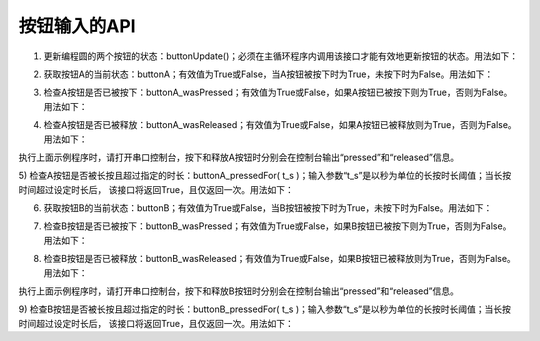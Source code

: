 ====================
按钮输入的API
====================

1) 更新编程圆的两个按钮的状态：buttonUpdate()；必须在主循环程序内调用该接口才能有效地更新按钮的状态。用法如下：

.. code-block::  python
  :linenos:

  import time
  from  hiibot_circle  import  hbc

  while True:
      hbc.buttonUpdate()  # 更新两个按钮的状态
      time.sleep(0.1)

2) 获取按钮A的当前状态：buttonA；有效值为True或False，当A按钮被按下时为True，未按下时为False。用法如下：

.. code-block::  python
  :linenos:

  from  hiibot_circle  import  hbc

  while True:
      hbc.buttonUpdate()  # 更新两个按钮的状态
      if hbc.buttonA:     # 判断A按钮是否被按下
          hbc.redLED = 1  # 让红色LED亮
      else :
          hbc.redLED = 0  # 让红色LED灭

3) 检查A按钮是否已被按下：buttonA_wasPressed；有效值为True或False，如果A按钮已被按下则为True，否则为False。用法如下：

.. code-block::  python
  :linenos:

  from  hiibot_circle  import  hbc

  while True:
      hbc.buttonUpdate()  # 更新两个按钮的状态
      if hbc.buttonA_wasPressed: # 判断A按钮是否已按下
          hbc.redLED_toggle()    # 切换红色LED亮灭

4) 检查A按钮是否已被释放：buttonA_wasReleased；有效值为True或False，如果A按钮已被释放则为True，否则为False。用法如下：

.. code-block::  python
  :linenos:

  from  hiibot_circle  import  hbc

  while True:
      hbc.buttonUpdate()  # 更新两个按钮的状态
      if hbc.buttonA_wasPressed:  # 判断A按钮是否已按下
          print("pressed")
      if hbc.buttonA_wasReleased: # 判断A按钮是否已释放
          print("released")

执行上面示例程序时，请打开串口控制台，按下和释放A按钮时分别会在控制台输出“pressed”和“released”信息。

5) 检查A按钮是否被长按且超过指定的时长：buttonA_pressedFor( t_s )；输入参数“t_s”是以秒为单位的长按时长阈值；当长按时间超过设定时长后，
该接口将返回True，且仅返回一次。用法如下：

.. code-block::  python
  :linenos:

  from  hiibot_circle  import  hbc

  while True:
      hbc.buttonUpdate()  # 更新两个按钮的状态
      if hbc.buttonA_wasPressed:  # 判断A按钮是否已按下
          print("pressed")
      if hbc.buttonA_wasReleased: # 判断A按钮是否已释放
          print("released")
      if hbc.buttonA_pressedFor(2.0): # 判断A按钮是否长按并超过2.0秒
          print("longly pressed")

6) 获取按钮B的当前状态：buttonB；有效值为True或False，当B按钮被按下时为True，未按下时为False。用法如下：

.. code-block::  python
  :linenos:

  from  hiibot_circle  import  hbc

  while True:
      hbc.buttonUpdate()  # 更新两个按钮的状态
      if hbc.buttonB:     # 判断B按钮是否被按下
          hbc.redLED = 1  # 让红色LED亮
      else :
          hbc.redLED = 0  # 让红色LED灭

7) 检查B按钮是否已被按下：buttonB_wasPressed；有效值为True或False，如果B按钮已被按下则为True，否则为False。用法如下：

.. code-block::  python
  :linenos:

  from  hiibot_circle  import  hbc

  while True:
      hbc.buttonUpdate()  # 更新两个按钮的状态
      if hbc.buttonB_wasPressed: # 判断B按钮是否已按下
          hbc.redLED_toggle()    # 切换红色LED亮灭

8) 检查B按钮是否已被释放：buttonB_wasReleased；有效值为True或False，如果B按钮已被释放则为True，否则为False。用法如下：

.. code-block::  python
  :linenos:

  from  hiibot_circle  import  hbc

  while True:
      hbc.buttonUpdate()  # 更新两个按钮的状态
      if hbc.buttonB_wasPressed:  # 判断B按钮是否已按下
          print("pressed")
      if hbc.buttonB_wasReleased: # 判断B按钮是否已释放
          print("released")

执行上面示例程序时，请打开串口控制台，按下和释放B按钮时分别会在控制台输出“pressed”和“released”信息。

9) 检查B按钮是否被长按且超过指定的时长：buttonB_pressedFor( t_s )；输入参数“t_s”是以秒为单位的长按时长阈值；当长按时间超过设定时长后，
该接口将返回True，且仅返回一次。用法如下：

.. code-block::  python
  :linenos:

  from  hiibot_circle  import  hbc

  while True:
      hbc.buttonUpdate()  # 更新两个按钮的状态
      if hbc.buttonB_wasPressed:  # 判断B按钮是否已按下
          print("pressed")
      if hbc.buttonB_wasReleased: # 判断B按钮是否已释放
          print("released")
      if hbc.buttonB_pressedFor(2.0): # 判断B按钮是否长按并超过2.0秒
          print("longly pressed")




